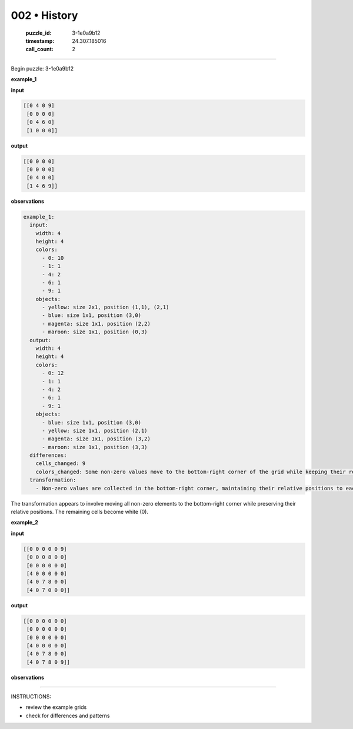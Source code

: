 002 • History
=============

   :puzzle_id: 3-1e0a9b12
   :timestamp: 24.307.185016
   :call_count: 2




====


Begin puzzle: 3-1e0a9b12



**example_1**



**input**



.. code-block::

    [[0 4 0 9]
     [0 0 0 0]
     [0 4 6 0]
     [1 0 0 0]]


.. image:: _images/000-example_1_input.png
   :alt: _images/000-example_1_input.png



**output**



.. code-block::

    [[0 0 0 0]
     [0 0 0 0]
     [0 4 0 0]
     [1 4 6 9]]


.. image:: _images/000-example_1_output.png
   :alt: _images/000-example_1_output.png



**observations**



.. code-block:: yaml

   example_1:
     input:
       width: 4
       height: 4
       colors:
         - 0: 10
         - 1: 1
         - 4: 2
         - 6: 1
         - 9: 1
       objects:
         - yellow: size 2x1, position (1,1), (2,1)
         - blue: size 1x1, position (3,0)
         - magenta: size 1x1, position (2,2)
         - maroon: size 1x1, position (0,3)
     output:
       width: 4
       height: 4
       colors:
         - 0: 12
         - 1: 1
         - 4: 2
         - 6: 1
         - 9: 1
       objects:
         - blue: size 1x1, position (3,0)
         - yellow: size 1x1, position (2,1)
         - magenta: size 1x1, position (3,2)
         - maroon: size 1x1, position (3,3)
     differences:
       cells_changed: 9
       colors_changed: Some non-zero values move to the bottom-right corner of the grid while keeping their relative positions.  The rest of the grid becomes white.
     transformation:
       - Non-zero values are collected in the bottom-right corner, maintaining their relative positions to each other.

The transformation appears to involve moving all non-zero elements to the bottom-right corner while preserving their relative positions.  The remaining cells become white (0).



**example_2**



**input**



.. code-block::

    [[0 0 0 0 0 9]
     [0 0 0 8 0 0]
     [0 0 0 0 0 0]
     [4 0 0 0 0 0]
     [4 0 7 8 0 0]
     [4 0 7 0 0 0]]


.. image:: _images/001-example_2_input.png
   :alt: _images/001-example_2_input.png



**output**



.. code-block::

    [[0 0 0 0 0 0]
     [0 0 0 0 0 0]
     [0 0 0 0 0 0]
     [4 0 0 0 0 0]
     [4 0 7 8 0 0]
     [4 0 7 8 0 9]]


.. image:: _images/001-example_2_output.png
   :alt: _images/001-example_2_output.png



**observations**



================================================================================



INSTRUCTIONS:




* review the example grids




* check for differences and patterns



.. seealso::

   - :doc:`002-prompt`
   - :doc:`002-response`

